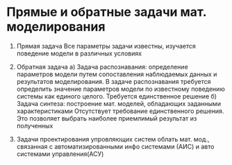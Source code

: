 * Прямые и обратные задачи мат. моделирования

1. Прямая задача
   Все параметры задачи известны, изучается поведение модели в различных условиях

2. Обратная задача
   а) Задача распознавания: определение параметров модели путем сопоставления
   наблюдаемых данных и результатов моделирования. В задаче распознавания
   требуется определить значение параметров модели по известному поведению
   системы как единого целого. Требуется единственное решение
   б) Задача синтеза:  построение мат. моделей, обладающих заданными
   характеристиками Отсутствует требование единственного решения. Это позволяет
   выбрать наиболее приемлимый результат из полученных
3. Задачи проектирования упровляющих систем
   облать мат. мод., связанная с автоматизированными инфо системами (АИС)
   и авто системами управления(АСУ)
   
